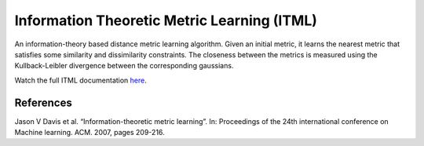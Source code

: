 Information Theoretic Metric Learning (ITML)
============================================

An information-theory based distance metric learning algorithm. Given an initial metric, it learns the nearest metric that satisfies some similarity and dissimilarity constraints. The closeness between the metrics is measured using the Kullback-Leibler divergence between the corresponding gaussians.

Watch the full ITML documentation `here <dml.html#module-dml.itml>`_.

References
----------

Jason V Davis et al. “Information-theoretic metric learning”. In: Proceedings of the 24th
international conference on Machine learning. ACM. 2007, pages 209-216.

